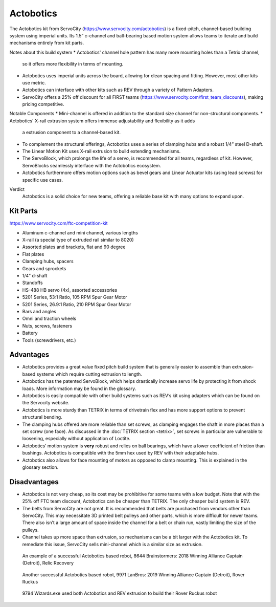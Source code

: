 ==========
Actobotics
==========
The Actobotics kit from ServoCity (https://www.servocity.com/actobotics) is a fixed-pitch,
channel-based building system using imperial units. 
Its 1.5” c-channel and ball-bearing based motion system allows teams to iterate
and build mechanisms entirely from kit parts.

Notes about this build system 
* Actobotics' channel hole pattern has many more mounting holes than a Tetrix channel, 
  so it offers more flexibility in terms of mounting.
* Actobotics uses imperial units across the board,
  allowing for clean spacing and fitting. However, most other kits use metric. 
* Actobotics can interface with
  other kits such as REV through a variety of Pattern Adapters.
* ServoCity offers a 25% off discount for all FIRST teams (https://www.servocity.com/first_team_discounts),
  making pricing competitive.

Notable Components 
* Mini-channel is offered in addition to the standard size channel for non-structural components.
* Actobotics' X-rail extrusion system offers immense adjustability and flexibility as it adds 
  a extrusion component to a channel-based kit.
* To complement the structural offerings, Actobotics uses a series of clamping hubs and a robust 1/4” steel D-shaft.
* The Linear Motion Kit uses X-rail extrusion to build extending mechanisms.
* The ServoBlock, which prolongs the life of a servo,
  is recommended for all teams, regardless of kit. However,
  ServoBlocks seamlessly interface with the Actobotics ecosystem.
* Actobotics furthermore offers motion options such as bevel gears and Linear Actuator
  kits (using lead screws) for specific use cases. 

Verdict
  Actobotics is a solid choice for new teams, offering a reliable base kit with
  many options to expand upon.

Kit Parts
=========
https://www.servocity.com/ftc-competition-kit

* Aluminum c-channel and mini channel, various lengths
* X-rail (a special type of extruded rail similar to 8020)
* Assorted plates and brackets, flat and 90 degree
* Flat plates
* Clamping hubs, spacers
* Gears and sprockets
* 1/4” d-shaft
* Standoffs
* HS-488 HB servo (4x), assorted accessories
* 5201 Series, 53:1 Ratio, 105 RPM Spur Gear Motor
* 5201 Series, 26.9:1 Ratio, 210 RPM Spur Gear Motor
* Bars and angles
* Omni and traction wheels
* Nuts, screws, fasteners
* Battery
* Tools (screwdrivers, etc.)

Advantages
==========
* Actobotics provides a great value fixed pitch build system that is generally
  easier to assemble than extrusion-based systems which require cutting
  extrusion to length.
* Actobotics has the patented ServoBlock, which helps drastically increase
  servo life by protecting it from shock loads.
  More information may be found in the glossary.
* Actobotics is easily compatible with other build systems such as REV’s kit
  using adapters which can be found on the Servocity website.
* Actobotics is more sturdy than TETRIX in terms of drivetrain flex and has
  more support options to prevent structural bending.
* The clamping hubs offered are more reliable than set screws,
  as clamping engages the shaft in more places than a set screw (one face).
  As discussed in the :doc:`TETRIX section <tetrix>`,
  set screws in particular are vulnerable to loosening,
  especially without application of Loctite.
* Actobotics’ motion system is **very** robust and relies on ball bearings,
  which have a lower coefficient of friction than bushings.
  Actobotics is compatible with the 5mm hex used by REV with their adaptable
  hubs.
* Actobotics also allows for face mounting of motors as opposed to clamp
  mounting.
  This is explained in the glossary section.

Disadvantages
=============
* Actobotics is not very cheap, so its cost may be prohibitive for some teams
  with a low budget.
  Note that with the 25% off FTC team discount,
  Actobotics can be cheaper than TETRIX.
  The only cheaper build system is REV.
* The belts from ServoCity are not great.
  It is recommended that belts are purchased from vendors other than ServoCity.
  This may necessitate 3D printed belt pulleys and other parts,
  which is more difficult for newer teams.
  There also isn’t a large amount of space inside the channel for a belt or
  chain run, vastly limiting the size of the pulleys.
* Channel takes up more space than extrusion,
  so mechanisms can be a bit larger with the Actobotics kit.
  To remediate this issue,
  ServoCity sells mini-channel which is a similar size as extrusion.

.. figure:: images/actobotics/8644-rr1.jpg
    :alt: 8644 Brainstormers' Relic Recovery robot

    An example of a successful Actobotics based robot, 8644 Brainstormers:
    2018 Winning Alliance Captain (Detroit), Relic Recovery

.. figure:: images/actobotics/9971-rr2.jpg
    :alt: 9971 LanBros' Rover Ruckus robot

    Another successful Actobotics based robot, 9971 LanBros:
    2019 Winning Alliance Captain (Detroit), Rover Ruckus

.. figure:: images/actobotics/9794-rr2.png
    :alt: 9794 Wizards.exe's Rover Ruckus robot

    9794 Wizards.exe used both Actobotics and REV extrusion to build their Rover
    Ruckus robot
